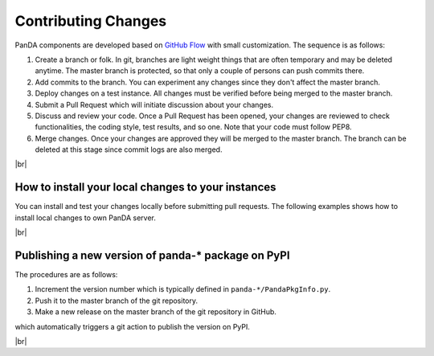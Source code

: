 ==================================
Contributing Changes
==================================

PanDA components are developed based on `GitHub Flow <https://guides.github.com/introduction/flow/>`_
with small customization. The sequence is as follows:

#. Create a branch or folk. In git, branches are light weight things that are often temporary and may be deleted
   anytime. The master branch is protected, so that only a couple of persons can push commits there.

#. Add commits to the branch. You can experiment any changes since they don't affect the master branch.

#. Deploy changes on a test instance. All changes must be verified before being merged to the master branch.

#. Submit a Pull Request which will initiate discussion about your changes.

#. Discuss and review your code. Once a Pull Request has been opened, your changes are reviewed to check
   functionalities, the coding style, test results, and so one. Note that your code must follow PEP8.

#. Merge changes. Once your changes are approved they will be merged to the master branch. The branch can be
   deleted at this stage since commit logs are also merged.


|br|

How to install your local changes to your instances
-----------------------------------------------------
You can install and test your changes locally before submitting pull requests.
The following examples shows how to install local changes to own PanDA server.

.. prompt:: bash

 # checkout the repository
 git clone https://github.com/PanDAWMS/panda-server.git

 # add changes in panda-server
 cd panda-server
 ...

 # stop the PanDA server
 /sbin/service httpd-pandasrv stop

 # go to virtual env if necessary
 . <venv_dir>/bin/activate

 # make sdist and install it twice with different pip options since pip doesn't install it
 # without those steps when the version number is incremented
 cd panda-server
 rm -rf dist
 python setup.py sdist
 pip install dist/p*.tar.gz --upgrade --force-reinstall --no-deps
 pip install dist/p*.tar.gz --upgrade

|br|

Publishing a new version of panda-* package on PyPI
---------------------------------------------------------
The procedures are as follows:

#. Increment the version number which is typically defined in ``panda-*/PandaPkgInfo.py``.

#. Push it to the master branch of the git repository.

#. Make a new release on the master branch of the git repository in GitHub.

which automatically triggers a git action to publish the version on PyPI.

|br|